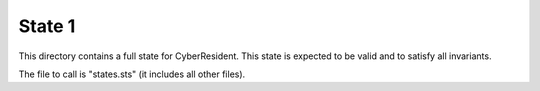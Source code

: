 State 1
=======

This directory contains a full state for CyberResident.
This state is expected to be valid and to satisfy all
invariants.

The file to call is "states.sts" (it includes all other files).